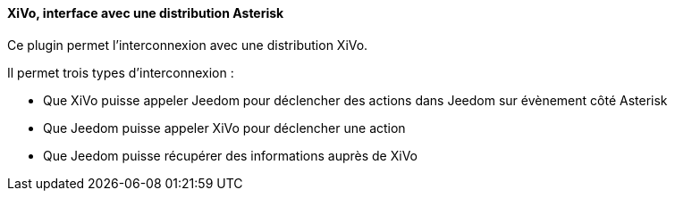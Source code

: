 ==== XiVo, interface avec une distribution Asterisk

Ce plugin permet l'interconnexion avec une distribution XiVo.

Il permet trois types d'interconnexion :

- Que XiVo puisse appeler Jeedom pour déclencher des actions dans Jeedom sur évènement côté Asterisk

- Que Jeedom puisse appeler XiVo pour déclencher une action

- Que Jeedom puisse récupérer des informations auprès de XiVo
